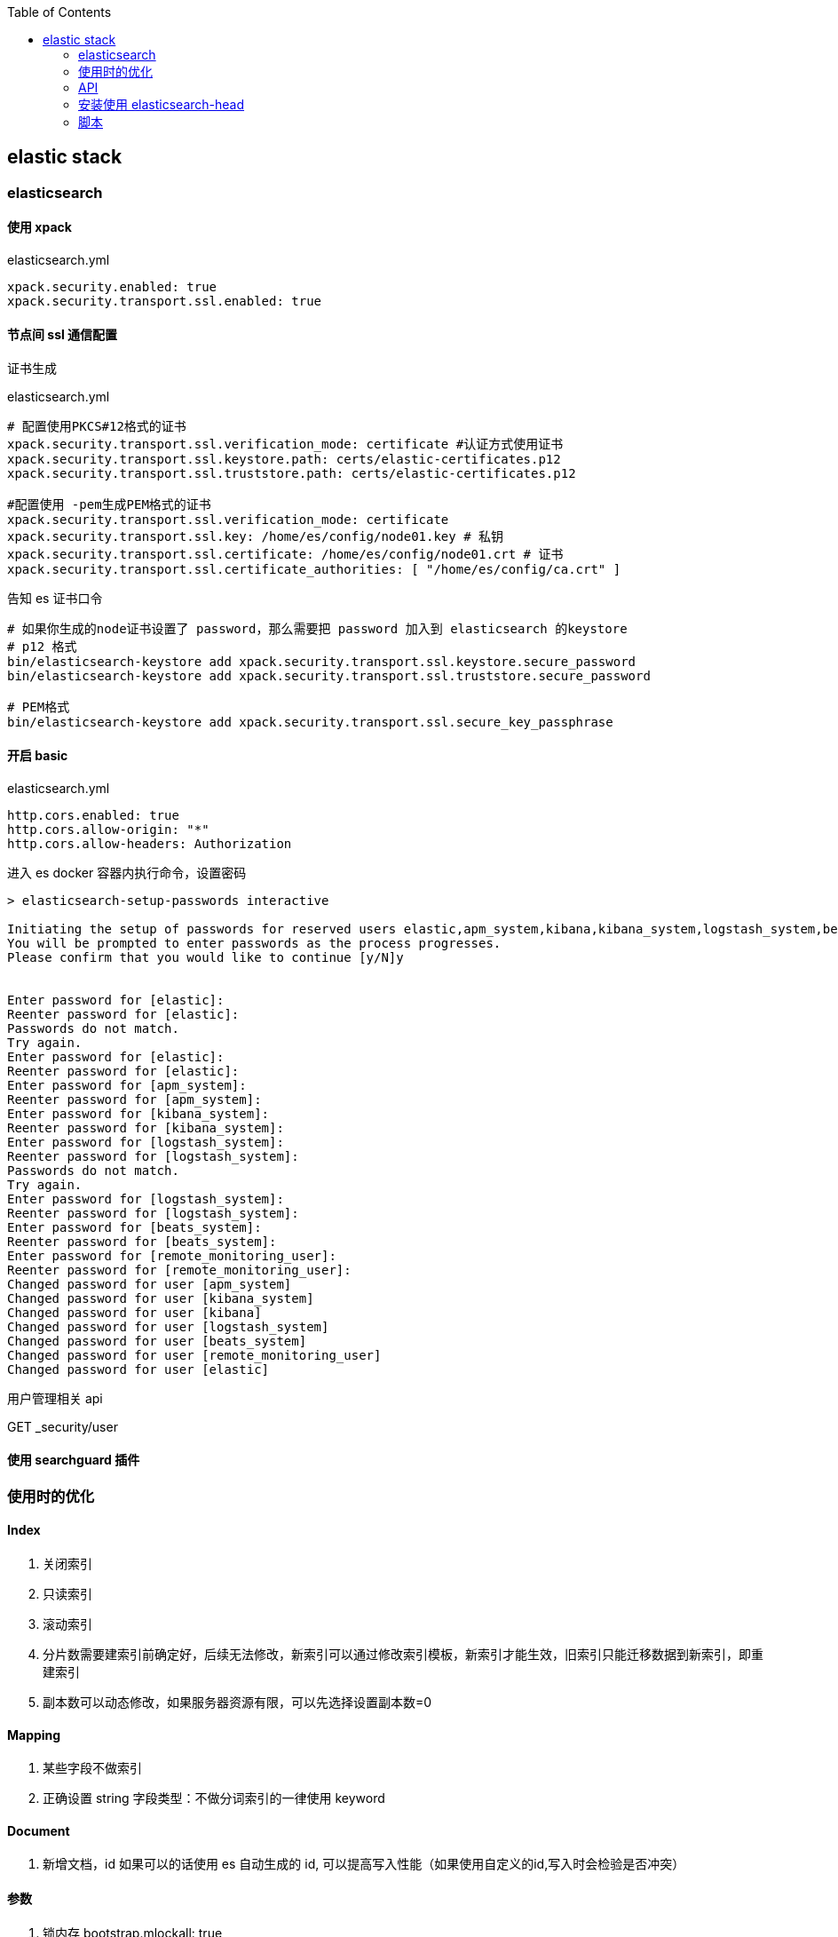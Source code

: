 :toc:
:source-highlighter: highlightjs

== elastic stack

=== elasticsearch

==== 使用 xpack

.elasticsearch.yml
[source,yml]
----
xpack.security.enabled: true
xpack.security.transport.ssl.enabled: true
----

==== 节点间 ssl 通信配置

.证书生成
[source,shell]
----

----

.elasticsearch.yml
[source,yml]
----
# 配置使用PKCS#12格式的证书
xpack.security.transport.ssl.verification_mode: certificate #认证方式使用证书
xpack.security.transport.ssl.keystore.path: certs/elastic-certificates.p12
xpack.security.transport.ssl.truststore.path: certs/elastic-certificates.p12

#配置使用 -pem生成PEM格式的证书
xpack.security.transport.ssl.verification_mode: certificate 
xpack.security.transport.ssl.key: /home/es/config/node01.key # 私钥
xpack.security.transport.ssl.certificate: /home/es/config/node01.crt # 证书
xpack.security.transport.ssl.certificate_authorities: [ "/home/es/config/ca.crt" ]
----

.告知 es 证书口令
[source,shell]
----
# 如果你生成的node证书设置了 password，那么需要把 password 加入到 elasticsearch 的keystore
# p12 格式
bin/elasticsearch-keystore add xpack.security.transport.ssl.keystore.secure_password
bin/elasticsearch-keystore add xpack.security.transport.ssl.truststore.secure_password

# PEM格式
bin/elasticsearch-keystore add xpack.security.transport.ssl.secure_key_passphrase
----

==== 开启 basic 

.elasticsearch.yml
[source,yml]
----
http.cors.enabled: true
http.cors.allow-origin: "*"
http.cors.allow-headers: Authorization
----

.进入 es docker 容器内执行命令，设置密码
[source,shell]
----
> elasticsearch-setup-passwords interactive

Initiating the setup of passwords for reserved users elastic,apm_system,kibana,kibana_system,logstash_system,beats_system,remote_monitoring_user.
You will be prompted to enter passwords as the process progresses.
Please confirm that you would like to continue [y/N]y


Enter password for [elastic]:
Reenter password for [elastic]:
Passwords do not match.
Try again.
Enter password for [elastic]:
Reenter password for [elastic]:
Enter password for [apm_system]:
Reenter password for [apm_system]:
Enter password for [kibana_system]:
Reenter password for [kibana_system]:
Enter password for [logstash_system]:
Reenter password for [logstash_system]:
Passwords do not match.
Try again.
Enter password for [logstash_system]:
Reenter password for [logstash_system]:
Enter password for [beats_system]:
Reenter password for [beats_system]:
Enter password for [remote_monitoring_user]:
Reenter password for [remote_monitoring_user]:
Changed password for user [apm_system]
Changed password for user [kibana_system]
Changed password for user [kibana]
Changed password for user [logstash_system]
Changed password for user [beats_system]
Changed password for user [remote_monitoring_user]
Changed password for user [elastic]
----

用户管理相关 api

GET _security/user


==== 使用 searchguard 插件


=== 使用时的优化

==== Index

1. 关闭索引

2. 只读索引

3. 滚动索引

4. 分片数需要建索引前确定好，后续无法修改，新索引可以通过修改索引模板，新索引才能生效，旧索引只能迁移数据到新索引，即重建索引

5. 副本数可以动态修改，如果服务器资源有限，可以先选择设置副本数=0

==== Mapping

1. 某些字段不做索引

2. 正确设置 string 字段类型：不做分词索引的一律使用 keyword

==== Document

1. 新增文档，id 如果可以的话使用 es 自动生成的 id, 可以提高写入性能（如果使用自定义的id,写入时会检验是否冲突）

==== 参数

1. 锁内存 bootstrap.mlockall: true

=== API

.查看资源使用情况
[source]
----
http://node.thingsmatrix.co:31920/_cat/nodes?v&h=http,version,jdk,disk.total,disk.used,disk.avail,disk.used_percent,heap.current,heap.percent,heap.max,ram.current,ram.percent,ram.max,master
----

query_string vs multi_match



=== 安装使用 elasticsearch-head


1. git clone https://github.com/mobz/elasticsearch-head.git

2. scoop install npm -g

3. npm install yarn -g

4. cd elasticsearch-head && yarn install

5. yarn run start

6. 浏览器打开 localhost:9100，或者 localhost:9100/?auth_user=elastic&auth_password=xxx


=== 脚本

批量写入大量数据::

1. 将 index 设置为只读
2. 索引 setting 关闭定时 refresh 或者 bulk?refresh=false, 全部写完再手动refresh POST <index>/_refresh
3. `curl -XPUT 'http://elastic:xxx@node.thingsmatrix.co:31920/_bulk' -H "Content-Type: application/json" --data-binary @order_test_data.json`





